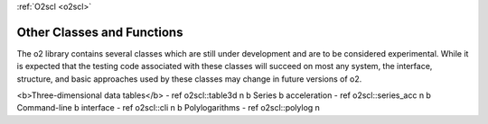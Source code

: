 :ref:`O2scl <o2scl>`

Other Classes and Functions
===========================

The \o2 library contains several classes which are still under
development and are to be considered experimental. While it is
expected that the testing code associated with these classes will
succeed on most any system, the interface, structure, and basic
approaches used by these classes may change in future versions of
\o2.

<b>Three-dimensional data tables</b> - \ref o2scl::table3d \n
\b Series \b acceleration - \ref o2scl::series_acc \n
\b Command-line \b interface - \ref o2scl::cli \n
\b Polylogarithms - \ref o2scl::polylog \n
